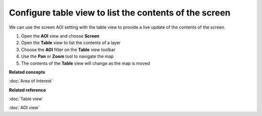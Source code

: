 Configure table view to list the contents of the screen
#######################################################

We can use the screen AOI setting with the table view to provide a live update of the contents of
the screen.

1. Open the **AOI** view and choose **Screen**
#. Open the **Table** view to list the contents of a layer
#. Choose the **AOI** filter on the **Table** view toolbar
#. Use the **Pan** or **Zoom** tool to navigate the map
#. The contents of the **Table** view will change as the map is moved

**Related concepts**

:doc:`Area of Interest`


**Related reference**

:doc:`Table view`

:doc:`AOI view`

